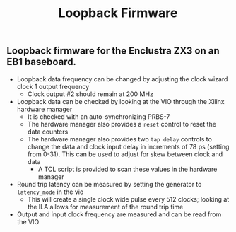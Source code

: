 #+TITLE: Loopback Firmware

** Loopback firmware for the Enclustra ZX3 on an EB1 baseboard.
- Loopback data frequency can be changed by adjusting the clock wizard clock 1
  output frequency
  + Clock output #2 should remain at 200 MHz
- Loopback data can be checked by looking at the VIO through the Xilinx hardware
  manager
  - It is checked with an auto-synchronizing PRBS-7
  - The hardware manager also provides a ~reset~ control to reset the data counters
  - The hardware manager also provides two ~tap delay~ controls to change the data
    and clock input delay in increments of 78 ps (setting from 0-31). This can
    be used to adjust for skew between clock and data
    + A TCL script is provided to scan these values in the hardware manager
- Round trip latency can be measured by setting the generator to ~latency_mode~ in the vio
  + This will create a single clock wide pulse every 512 clocks; looking at the
    ILA allows for measurement of the round trip time
- Output and input clock frequency are measured and can be read from the VIO
